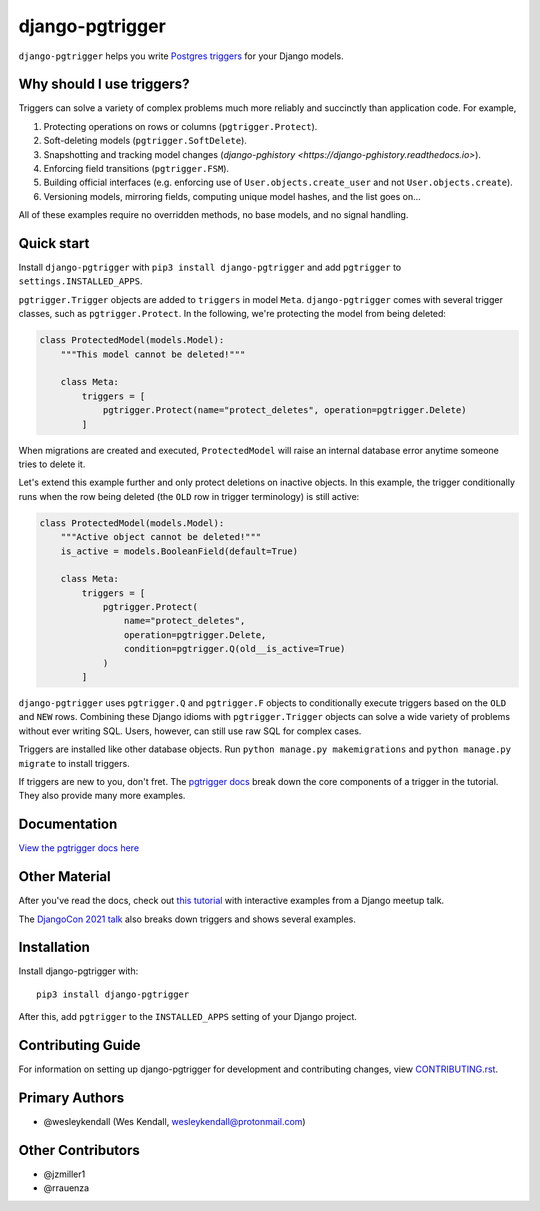 django-pgtrigger
################

``django-pgtrigger`` helps you write
`Postgres triggers <https://www.postgresql.org/docs/current/sql-createtrigger.html>`__
for your Django models.

Why should I use triggers?
==========================

Triggers can solve a variety of complex problems much more reliably and succinctly than application code. For example,

1. Protecting operations on rows or columns (``pgtrigger.Protect``).
2. Soft-deleting models (``pgtrigger.SoftDelete``).
3. Snapshotting and tracking model changes (`django-pghistory <https://django-pghistory.readthedocs.io>`).
4. Enforcing field transitions (``pgtrigger.FSM``).
5. Building official interfaces
   (e.g. enforcing use of ``User.objects.create_user`` and not
   ``User.objects.create``).
6. Versioning models, mirroring fields, computing unique model hashes, and the list goes on...

All of these examples require no overridden methods, no base models, and no signal handling.

Quick start
===========

Install ``django-pgtrigger`` with ``pip3 install django-pgtrigger`` and
add ``pgtrigger`` to ``settings.INSTALLED_APPS``.

``pgtrigger.Trigger`` objects are added to ``triggers`` in model
``Meta``. ``django-pgtrigger`` comes with several trigger classes,
such as ``pgtrigger.Protect``. In the following, we're protecting
the model from being deleted:

.. code-block:: python

    class ProtectedModel(models.Model):
        """This model cannot be deleted!"""

        class Meta:
            triggers = [
                pgtrigger.Protect(name="protect_deletes", operation=pgtrigger.Delete)
            ]

When migrations are created and executed, ``ProtectedModel`` will raise an internal
database error anytime someone tries to delete it.

Let's extend this example further and only protect deletions on inactive objects.
In this example, the trigger conditionally runs when the row being deleted
(the ``OLD`` row in trigger terminology) is still active:

.. code-block:: python

    class ProtectedModel(models.Model):
        """Active object cannot be deleted!"""
        is_active = models.BooleanField(default=True)

        class Meta:
            triggers = [
                pgtrigger.Protect(
                    name="protect_deletes",
                    operation=pgtrigger.Delete,
                    condition=pgtrigger.Q(old__is_active=True)
                )
            ]


``django-pgtrigger`` uses ``pgtrigger.Q`` and ``pgtrigger.F`` objects to
conditionally execute triggers based on the ``OLD`` and ``NEW`` rows.
Combining these Django idioms with ``pgtrigger.Trigger`` objects
can solve a wide variety of problems without ever writing SQL. Users,
however, can still use raw SQL for complex cases.

Triggers are installed like other database objects. Run
``python manage.py makemigrations`` and ``python manage.py migrate`` to install triggers.

If triggers are new to you, don't fret.
The `pgtrigger docs <https://django-pgtrigger.readthedocs.io/>`__ break
down the core components of a trigger in the tutorial. They also
provide many more examples.

Documentation
=============

`View the pgtrigger docs here <https://django-pgtrigger.readthedocs.io/>`__

Other Material
==============

After you've read the docs, check out
`this tutorial <https://wesleykendall.github.io/django-pgtrigger-tutorial/>`__
with interactive examples from a Django meetup talk.

The `DjangoCon 2021 talk <https://www.youtube.com/watch?v=Tte3d4JjxCk>`__
also breaks down triggers and shows several examples.

Installation
============

Install django-pgtrigger with::

    pip3 install django-pgtrigger

After this, add ``pgtrigger`` to the ``INSTALLED_APPS``
setting of your Django project.

Contributing Guide
==================

For information on setting up django-pgtrigger for development and
contributing changes, view `CONTRIBUTING.rst <CONTRIBUTING.rst>`_.

Primary Authors
===============

- @wesleykendall (Wes Kendall, wesleykendall@protonmail.com)

Other Contributors
==================

- @jzmiller1
- @rrauenza
